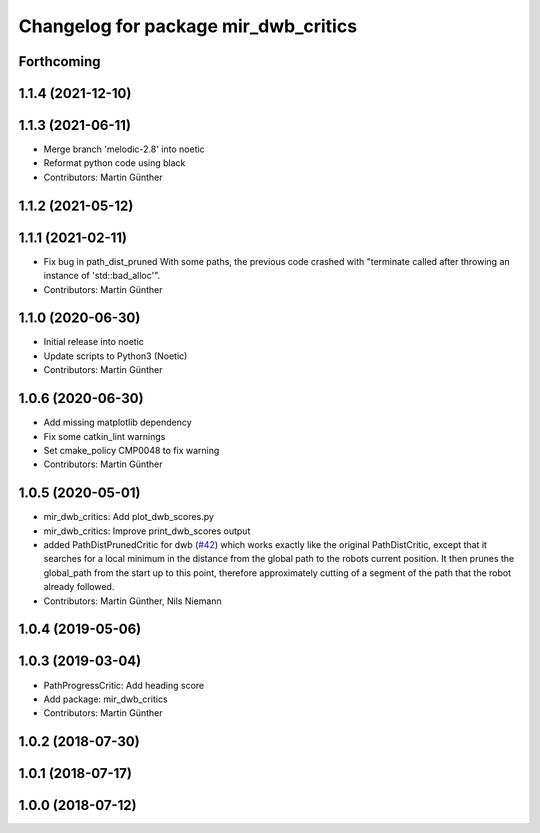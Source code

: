 ^^^^^^^^^^^^^^^^^^^^^^^^^^^^^^^^^^^^^
Changelog for package mir_dwb_critics
^^^^^^^^^^^^^^^^^^^^^^^^^^^^^^^^^^^^^

Forthcoming
-----------

1.1.4 (2021-12-10)
------------------

1.1.3 (2021-06-11)
------------------
* Merge branch 'melodic-2.8' into noetic
* Reformat python code using black
* Contributors: Martin Günther

1.1.2 (2021-05-12)
------------------

1.1.1 (2021-02-11)
------------------
* Fix bug in path_dist_pruned
  With some paths, the previous code crashed with "terminate called after throwing an instance
  of 'std::bad_alloc'".
* Contributors: Martin Günther

1.1.0 (2020-06-30)
------------------
* Initial release into noetic
* Update scripts to Python3 (Noetic)
* Contributors: Martin Günther

1.0.6 (2020-06-30)
------------------
* Add missing matplotlib dependency
* Fix some catkin_lint warnings
* Set cmake_policy CMP0048 to fix warning
* Contributors: Martin Günther

1.0.5 (2020-05-01)
------------------
* mir_dwb_critics: Add plot_dwb_scores.py
* mir_dwb_critics: Improve print_dwb_scores output
* added PathDistPrunedCritic for dwb (`#42 <https://github.com/dfki-ric/mir_robot/issues/42>`_)
  which works exactly like the original PathDistCritic, except that it
  searches for a local minimum in the distance from the global path to the robots
  current position. It then prunes the global_path from the start up to
  this point, therefore approximately cutting of a segment of the path
  that the robot already followed.
* Contributors: Martin Günther, Nils Niemann

1.0.4 (2019-05-06)
------------------

1.0.3 (2019-03-04)
------------------
* PathProgressCritic: Add heading score
* Add package: mir_dwb_critics
* Contributors: Martin Günther

1.0.2 (2018-07-30)
------------------

1.0.1 (2018-07-17)
------------------

1.0.0 (2018-07-12)
------------------
